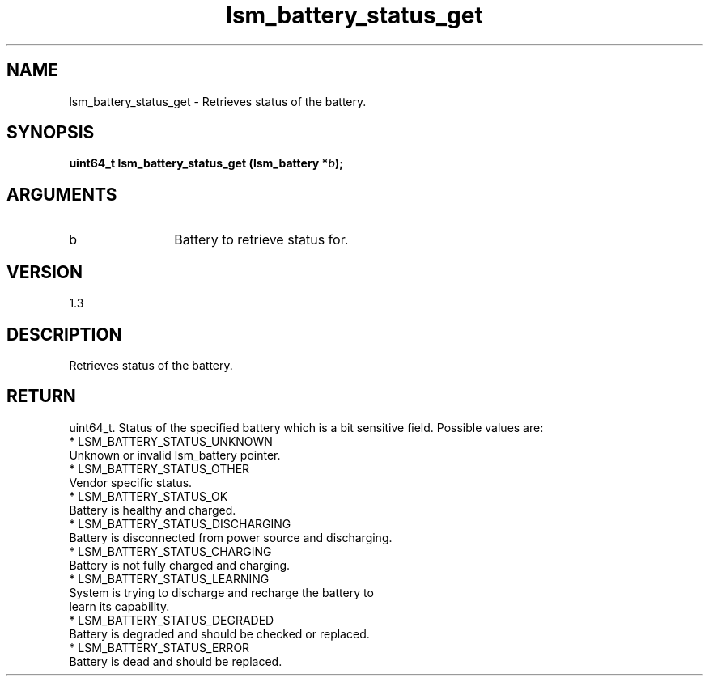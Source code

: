 .TH "lsm_battery_status_get" 3 "lsm_battery_status_get" "May 2018" "Libstoragemgmt C API Manual" 
.SH NAME
lsm_battery_status_get \- Retrieves status of the battery.
.SH SYNOPSIS
.B "uint64_t" lsm_battery_status_get
.BI "(lsm_battery *" b ");"
.SH ARGUMENTS
.IP "b" 12
Battery to retrieve status for.
.SH "VERSION"
1.3
.SH "DESCRIPTION"
Retrieves status of the battery.
.SH "RETURN"
uint64_t. Status of the specified battery which is a bit sensitive
field. Possible values are:
    * LSM_BATTERY_STATUS_UNKNOWN
        Unknown or invalid lsm_battery pointer.
    * LSM_BATTERY_STATUS_OTHER
        Vendor specific status.
    * LSM_BATTERY_STATUS_OK
        Battery is healthy and charged.
    * LSM_BATTERY_STATUS_DISCHARGING
        Battery is disconnected from power source and discharging.
    * LSM_BATTERY_STATUS_CHARGING
        Battery is not fully charged and charging.
    * LSM_BATTERY_STATUS_LEARNING
        System is trying to discharge and recharge the battery to
        learn its capability.
    * LSM_BATTERY_STATUS_DEGRADED
        Battery is degraded and should be checked or replaced.
    * LSM_BATTERY_STATUS_ERROR
        Battery is dead and should be replaced.

